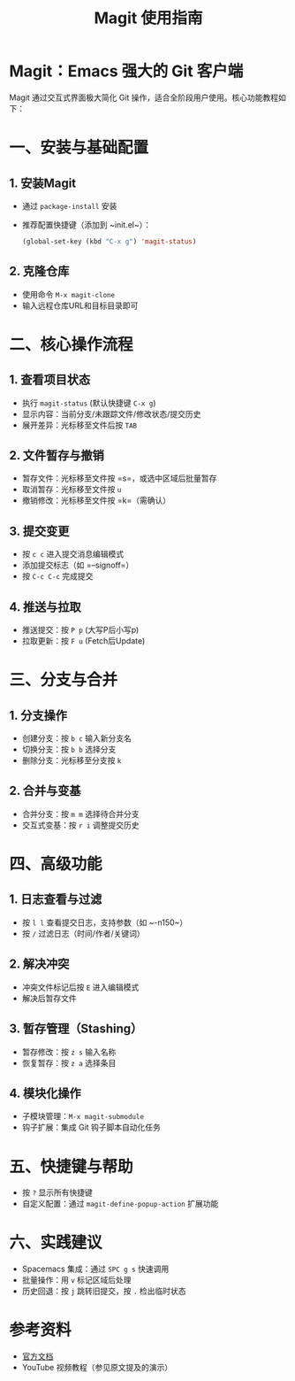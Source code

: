 #+TITLE: Magit 使用指南
#+AUTHOR: 
#+DATE: 

* Magit：Emacs 强大的 Git 客户端
Magit 通过交互式界面极大简化 Git 操作，适合全阶段用户使用。核心功能教程如下：

* 一、安装与基础配置
** 1. 安装Magit
   - 通过 ~package-install~ 安装
   - 推荐配置快捷键（添加到 ~init.el~）：
     #+BEGIN_SRC emacs-lisp
       (global-set-key (kbd "C-x g") 'magit-status)
     #+END_SRC

** 2. 克隆仓库
   - 使用命令 ~M-x magit-clone~
   - 输入远程仓库URL和目标目录即可

* 二、核心操作流程
** 1. 查看项目状态
   - 执行 ~magit-status~ (默认快捷键 =C-x g=)
   - 显示内容：当前分支/未跟踪文件/修改状态/提交历史
   - 展开差异：光标移至文件后按 =TAB=

** 2. 文件暂存与撤销
   - 暂存文件：光标移至文件按 =s=，或选中区域后批量暂存
   - 取消暂存：光标移至文件按 =u=
   - 撤销修改：光标移至文件按 =k=（需确认）

** 3. 提交变更
   - 按 =c c= 进入提交消息编辑模式
   - 添加提交标志（如 =--signoff=）
   - 按 =C-c C-c= 完成提交

** 4. 推送与拉取
   - 推送提交：按 =P p= (大写P后小写p)
   - 拉取更新：按 =F u= (Fetch后Update)

* 三、分支与合并
** 1. 分支操作
   - 创建分支：按 =b c= 输入新分支名
   - 切换分支：按 =b b= 选择分支
   - 删除分支：光标移至分支按 =k=

** 2. 合并与变基
   - 合并分支：按 =m m= 选择待合并分支
   - 交互式变基：按 =r i= 调整提交历史

* 四、高级功能
** 1. 日志查看与过滤
   - 按 =l l= 查看提交日志，支持参数（如 ~-n150~）
   - 按 =/= 过滤日志（时间/作者/关键词）

** 2. 解决冲突
   - 冲突文件标记后按 =E= 进入编辑模式
   - 解决后暂存文件

** 3. 暂存管理（Stashing）
   - 暂存修改：按 =z s= 输入名称
   - 恢复暂存：按 =z a= 选择条目

** 4. 模块化操作
   - 子模块管理：~M-x magit-submodule~
   - 钩子扩展：集成 Git 钩子脚本自动化任务

* 五、快捷键与帮助
   - 按 =?= 显示所有快捷键
   - 自定义配置：通过 ~magit-define-popup-action~ 扩展功能

* 六、实践建议
   - Spacemacs 集成：通过 =SPC g s= 快速调用
   - 批量操作：用 =v= 标记区域后处理
   - 历史回退：按 =j= 跳转旧提交，按 =.= 检出临时状态

* 参考资料
  - [[https://magit.vc/manual/][官方文档]]
  - YouTube 视频教程（参见原文提及的演示）